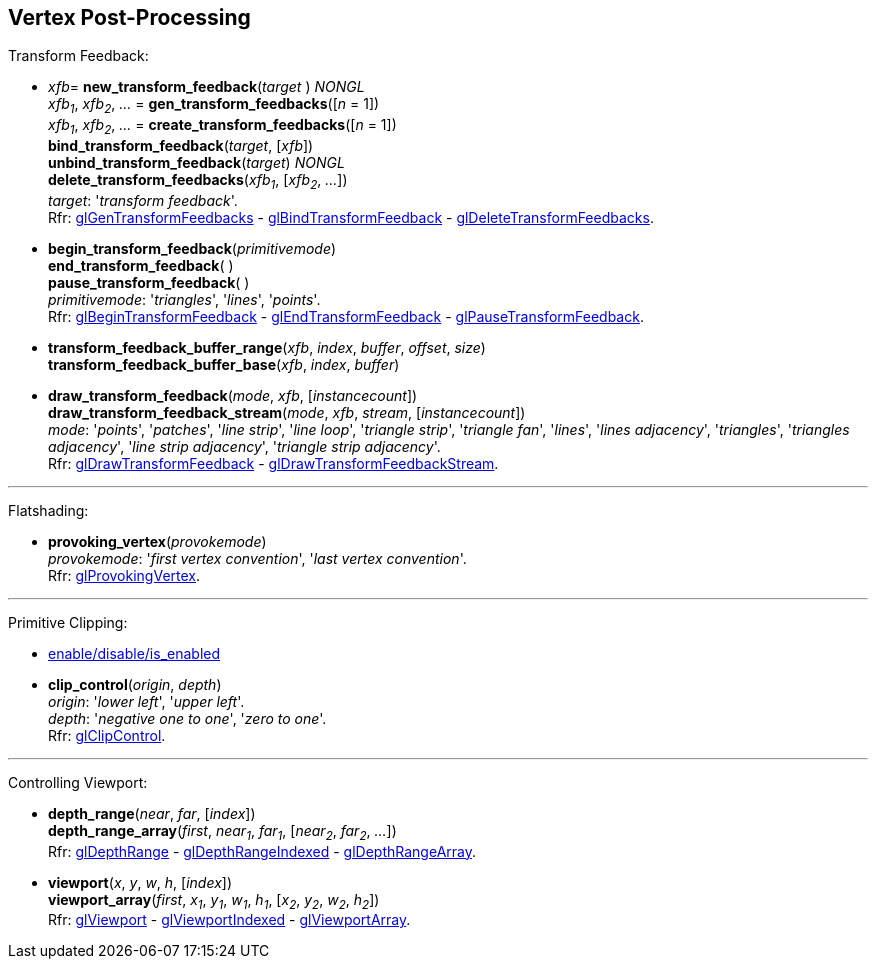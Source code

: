 
== Vertex Post-Processing

Transform Feedback:

[[gl.bind_transform_feedback]]
* _xfb_= *new_transform_feedback*(_target_ ) _NONGL_ +
_xfb~1~_, _xfb~2~_, _..._ = *gen_transform_feedbacks*([_n_ = 1]) +
_xfb~1~_, _xfb~2~_, _..._ = *create_transform_feedbacks*([_n_ = 1]) +
*bind_transform_feedback*(_target_, [_xfb_]) +
*unbind_transform_feedback*(_target_) _NONGL_ +
*delete_transform_feedbacks*(_xfb~1~_, [_xfb~2~_, _..._]) +
[small]#_target_: '_transform feedback_'. +
Rfr: https://www.khronos.org/opengl/wiki/GLAPI/glGenTransformFeedbacks[glGenTransformFeedbacks] -
https://www.khronos.org/opengl/wiki/GLAPI/glBindTransformFeedback[glBindTransformFeedback] -
https://www.khronos.org/opengl/wiki/GLAPI/glDeleteTransformFeedbacks[glDeleteTransformFeedbacks].#

////
[[gl.is_transform_feedback]]
* _boolean_ = *is_transform_feedback*(_xfb_)
////

[[gl.begin_transform_feedback]]
* *begin_transform_feedback*(_primitivemode_) +
*end_transform_feedback*( ) +
*pause_transform_feedback*( ) +
[small]#_primitivemode_: '_triangles_', '_lines_', '_points_'. +
Rfr: https://www.khronos.org/opengl/wiki/GLAPI/glBeginTransformFeedback[glBeginTransformFeedback] -
https://www.khronos.org/opengl/wiki/GLAPI/glEndTransformFeedback[glEndTransformFeedback] -
https://www.khronos.org/opengl/wiki/GLAPI/glPauseTransformFeedback[glPauseTransformFeedback].#

[[gl.transform_feedback_buffer_range]]
* *transform_feedback_buffer_range*(_xfb_, _index_, _buffer_, _offset_, _size_) +
*transform_feedback_buffer_base*(_xfb_, _index_, _buffer_)

[[gl.draw_transform_feedback]]
* *draw_transform_feedback*(_mode_, _xfb_, [_instancecount_]) +
*draw_transform_feedback_stream*(_mode_, _xfb_, _stream_, [_instancecount_]) +
[small]#_mode_: '_points_', '_patches_', '_line strip_', '_line loop_', '_triangle strip_', '_triangle fan_', '_lines_', '_lines adjacency_', '_triangles_', '_triangles adjacency_', '_line strip adjacency_', '_triangle strip adjacency_'. +
Rfr: https://www.khronos.org/opengl/wiki/GLAPI/glDrawTransformFeedback[glDrawTransformFeedback] -
https://www.khronos.org/opengl/wiki/GLAPI/glDrawTransformFeedbackStream[glDrawTransformFeedbackStream].#

'''

Flatshading:

[[gl.provoking_vertex]]
* *provoking_vertex*(_provokemode_) +
[small]#_provokemode_: '_first vertex convention_', '_last vertex convention_'. +
Rfr: https://www.khronos.org/opengl/wiki/GLAPI/glProvokingVertex[glProvokingVertex].#

'''

Primitive Clipping:

* <<gl.enable, enable/disable/is_enabled>>

[[gl.clip_control]]
* *clip_control*(_origin_, _depth_) +
[small]#_origin_: '_lower left_', '_upper left_'. +
_depth_: '_negative one to one_', '_zero to one_'. +
Rfr: https://www.opengl.org/sdk/docs/man/html/glClipControl.xhtml[glClipControl].#

'''

Controlling Viewport:

[[gl.depth_range]]
* *depth_range*(_near_, _far_, [_index_]) +
*depth_range_array*(_first_, _near~1~_, _far~1~_, [_near~2~_, _far~2~_, _..._]) +
[small]#Rfr: https://www.khronos.org/opengl/wiki/GLAPI/glDepthRange[glDepthRange] -
https://www.khronos.org/opengl/wiki/GLAPI/glDepthRangeIndexed[glDepthRangeIndexed] -
https://www.khronos.org/opengl/wiki/GLAPI/glDepthRangeArray[glDepthRangeArray].#

[[gl.viewport]]
* *viewport*(_x_, _y_, _w_, _h_, [_index_]) +
*viewport_array*(_first_, _x~1~_, _y~1~_, _w~1~_, _h~1~_, [_x~2~_, _y~2~_, _w~2~_, _h~2~_]) +
[small]#Rfr: https://www.khronos.org/opengl/wiki/GLAPI/glViewport[glViewport] -
https://www.khronos.org/opengl/wiki/GLAPI/glViewportIndexed[glViewportIndexed] -
https://www.khronos.org/opengl/wiki/GLAPI/glViewportArray[glViewportArray].#

